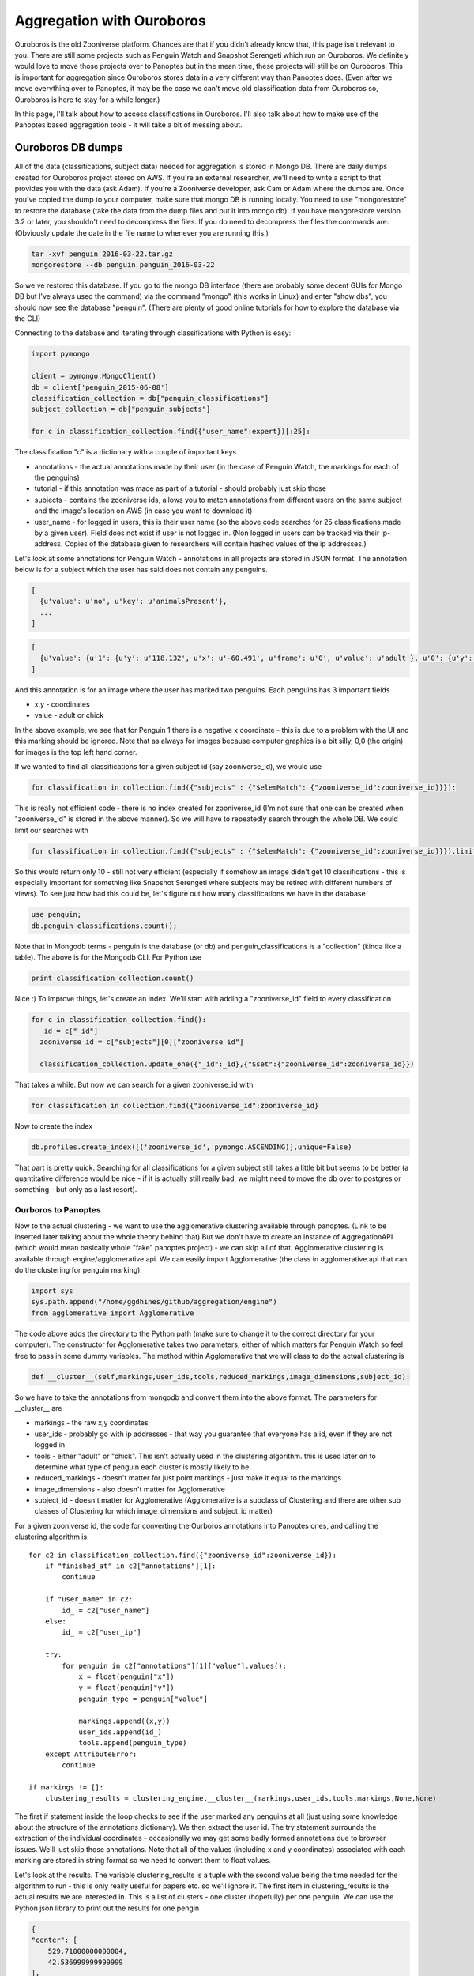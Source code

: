 **************************
Aggregation with Ouroboros
**************************

Ouroboros is the old Zooniverse platform. Chances are that if you didn't already know that, this page isn't relevant to you. There are still some projects such as Penguin Watch and Snapshot Serengeti which run on Ouroboros. We definitely would love to move those projects over to Panoptes but in the mean time, these projects will still be on Ouroboros. This is important for aggregation since Ouroboros stores data in a very different way than Panoptes does. (Even after we move everything over to Panoptes, it may be the case we can't move old classification data from Ouroboros so, Ouroboros is here to stay for a while longer.)

In this page, I'll talk about how to access classifications in Ouroboros. I'll also talk about how to make use of the Panoptes based aggregation tools - it will take a bit of messing about.

Ouroboros DB dumps
==================

All of the data (classifications, subject data) needed for aggregation is stored in Mongo DB. There are daily dumps created for Ouroboros project stored on AWS. If you're an external researcher, we'll need to write a script to that provides you with the data (ask Adam). If you're a Zooniverse developer, ask Cam or Adam where the dumps are.
Once you've copied the dump to your computer, make sure that mongo DB is running locally. You need to use "mongorestore" to restore the database (take the data from the dump files and put it into mongo db). If you have mongorestore version 3.2 or later, you shouldn't need to decompress the files. If you do need to decompress the files the commands are: (Obviously update the date in the file name to whenever you are running this.)

.. code-block:: console

    tar -xvf penguin_2016-03-22.tar.gz
    mongorestore --db penguin penguin_2016-03-22

So we've restored this database. If you go to the mongo DB interface (there are probably some decent GUIs for Mongo DB but I've always used the command) via the command "mongo" (this works in Linux) and enter "show dbs", you should now see the database "penguin". (There are plenty of good online tutorials for how to explore the database via the CLI)

Connecting to the database and iterating through classifications with Python is easy:

.. code-block:: python

    import pymongo

    client = pymongo.MongoClient()
    db = client['penguin_2015-06-08']
    classification_collection = db["penguin_classifications"]
    subject_collection = db["penguin_subjects"]

    for c in classification_collection.find({"user_name":expert})[:25]:

The classification "c" is a dictionary with a couple of important keys

* annotations - the actual annotations made by their user (in the case of Penguin Watch, the markings for each of the penguins)
* tutorial - if this annotation was made as part of a tutorial - should probably just skip those
* subjects - contains the zooniverse ids, allows you to match annotations from different users on the same subject and the image's location on AWS (in case you want to download it)
* user_name - for logged in users, this is their user name (so the above code searches for 25 classifications made by a given user). Field does not exist if user is not logged in. (Non logged in users can be tracked via their ip-address. Copies of the database given to researchers will contain hashed values of the ip addresses.)

Let's look at some annotations for Penguin Watch - annotations in all projects are stored in JSON format. The annotation below is for a subject which the user has said does not contain any penguins.

.. code-block:: javascript

    [
      {u'value': u'no', u'key': u'animalsPresent'},
      ...
    ]



.. code-block:: javascript

    [
      {u'value': {u'1': {u'y': u'118.132', u'x': u'-60.491', u'frame': u'0', u'value': u'adult'}, u'0': {u'y': u'167.988', u'x': u'127.011', u'frame': u'0', u'value': u'adult'}}, u'key': u'animalsPresent'},
    ]

And this annotation is for an image where the user has marked two penguins. Each penguins has 3 important fields

* x,y - coordinates
* value - adult or chick

In the above example, we see that for Penguin 1 there is a negative x coordinate - this is due to a problem with the UI and this marking should be ignored. Note that as always for images because computer graphics is a bit silly, 0,0 (the origin) for images is the top left hand corner.

If we wanted to find all classifications for a given subject id (say zooniverse_id), we would use

.. code-block:: python

    for classification in collection.find({"subjects" : {"$elemMatch": {"zooniverse_id":zooniverse_id}}}):

This is really not efficient code - there is no index created for zooniverse_id (I'm not sure that one can be created when "zooniverse_id" is stored in the above manner). So we will have to repeatedly search through the whole DB. We could limit our searches with

.. code-block:: python

    for classification in collection.find({"subjects" : {"$elemMatch": {"zooniverse_id":zooniverse_id}}}).limit(10):

So this would return only 10 - still not very efficient (especially if somehow an image didn't get 10 classifications - this is especially important for something like Snapshot Serengeti where subjects may be retired with different numbers of views). To see just how bad this could be, let's figure out how many classifications we have in the database

.. code-block:: console

    use penguin;
    db.penguin_classifications.count();

Note that in Mongodb terms - penguin is the database (or db) and penguin_classifications is a "collection" (kinda like a table).  The above is for the Mongodb CLI. For Python use

.. code-block:: python

    print classification_collection.count()

Nice :) To improve things, let's create an index. We'll start with adding a "zooniverse_id" field to every classification

.. code-block:: python

    for c in classification_collection.find():
      _id = c["_id"]
      zooniverse_id = c["subjects"][0]["zooniverse_id"]

      classification_collection.update_one({"_id":_id},{"$set":{"zooniverse_id":zooniverse_id}})

That takes a while. But now we can search for a given zooniverse_id with

.. code-block:: python

    for classification in collection.find({"zooniverse_id":zooniverse_id}

Now to create the index

.. code-block:: python

    db.profiles.create_index([('zooniverse_id', pymongo.ASCENDING)],unique=False)

That part is pretty quick. Searching for all classifications for a given subject still takes a little bit but seems to be better (a quantitative difference would be nice - if it is actually still really bad, we might need to move the db over to postgres or something - but only as a last resort).

Ourboros to Panoptes
####################

Now to the actual clustering - we want to use the agglomerative clustering available through panoptes. (Link to be inserted later talking about the whole theory behind that) But we don't have to create an instance of AggregationAPI (which would mean basically whole "fake" panoptes project) - we can skip all of that.
Agglomerative clustering is available through engine/agglomerative.api. We can easily import Agglomerative (the class in agglomerative.api that can do the clustering for penguin marking).

.. code-block:: python

    import sys
    sys.path.append("/home/ggdhines/github/aggregation/engine")
    from agglomerative import Agglomerative

The code above adds the directory to the Python path (make sure to change it to the correct directory for your computer). The constructor for Agglomerative takes two parameters, either of which matters for Penguin Watch so feel free to pass in some dummy variables. The method within Agglomerative that we will class to do the actual clustering is

.. code-block:: python

    def __cluster__(self,markings,user_ids,tools,reduced_markings,image_dimensions,subject_id):

So we have to take the annotations from mongodb and convert them into the above format. The parameters for __cluster__ are

* markings - the raw x,y coordinates
* user_ids - probably go with ip addresses - that way you guarantee that everyone has a id, even if they are not logged in
* tools - either "adult" or "chick". This isn't actually used in the clustering algorithm. this is used later on to determine what type of penguin each cluster is mostly likely to be
* reduced_markings - doesn't matter for just point markings - just make it equal to the markings
* image_dimensions - also doesn't matter for Agglomerative
* subject_id - doesn't matter for Agglomerative (Agglomerative is a subclass of Clustering and there are other sub classes of Clustering for which image_dimensions and subject_id matter)

For a given zooniverse id, the code for converting the Ourboros annotations into Panoptes ones, and calling the clustering algorithm is::

    for c2 in classification_collection.find({"zooniverse_id":zooniverse_id}):
        if "finished_at" in c2["annotations"][1]:
            continue

        if "user_name" in c2:
            id_ = c2["user_name"]
        else:
            id_ = c2["user_ip"]

        try:
            for penguin in c2["annotations"][1]["value"].values():
                x = float(penguin["x"])
                y = float(penguin["y"])
                penguin_type = penguin["value"]

                markings.append((x,y))
                user_ids.append(id_)
                tools.append(penguin_type)
        except AttributeError:
            continue

    if markings != []:
        clustering_results = clustering_engine.__cluster__(markings,user_ids,tools,markings,None,None)

The first if statement inside the loop checks to see if the user marked any penguins at all (just using some knowledge about the structure of the annotations dictionary). We then extract the user id.
The try statement surrounds the extraction of the individual coordinates - occasionally we may get some badly formed annotations due to browser issues. We'll just skip those annotations. Note that all of the values (including x and y coordinates) associated with each marking are stored in string format so we need to convert them to float values.

Let's look at the results. The variable clustering_results is a tuple with the second value being the time needed for the algorithm to run - this is only really useful for papers etc. so we'll ignore it. The first item in clustering_results is the actual results we are interested in. This is a list of clusters - one cluster (hopefully) per one penguin. We can use the Python json library to print out the results for one pengin

.. code-block:: json

    {
    "center": [
        529.71000000000004,
        42.536999999999999
    ],
    "cluster members": [
        [
            523.387,
            40.582
        ],
        [
            523.649,
            40.776
        ],
        [
            529.712,
            42.063
        ],
        [
            528.786,
            42.844
        ],
        [
            528.824,
            41.469
        ],
        [
            526.054,
            48.076
        ],
        [
            526.69,
            38.973
        ],
        [
            527.087,
            42.537
        ],
        [
            527.83,
            40.357
        ],
        [
            530.179,
            44.801
        ],
        [
            529.71,
            45.932
        ],
        [
            531.925,
            44.746
        ],
        [
            531.803,
            43.478
        ],
        [
            541.235,
            38.68
        ],
        [
            536.761,
            43.378
        ],
        [
            533.883,
            44.69
        ],
        [
            534.46,
            41.449
        ]
    ],
    "num users": 17,
    "tool_classification": [
        {
            "adult": 1
        },
        -1
    ],
    "tools": [
        "adult",
        "adult",
        "adult",
        "adult",
        "adult",
        "adult",
        "adult",
        "adult",
        "adult",
        "adult",
        "adult",
        "adult",
        "adult",
        "chick",
        "adult",
        "adult",
        "adult"
    ],
    "users": [
        users
    ]
    }

So we have some fields to look at.

* center - the median center of this cluster
* cluster members - the individuals coordinates of each marking
* num users - how many people have marked this penguin
* tool_classification - ignore this - honestly not sure why this is here. Have made a note to double check
* tools - what tools (adult or chick) users have used to mark this penguin
* users - the list of users which marked this people. We've removed the list of users since that included some ip addresses.

For each cluster, we want to report three things in our csv output file.

* the center
* probability of true positive
* probability of "adult"

We can get the first field directly from the clustering results. Probability of true positive is how likely the cluster represents an actual penguin - as opposed to someone confusing some rocks and snow with a penguin. All things being equal, the markings a cluster contains, the more likely it is that that cluster is a true positive.
So for the "probability" of being a true positive, we'll report the percentage of users who have a marking in that cluster. (Quotations around probability there since it is a slight abuse of the term.) We'll also report the raw number of people who marked a penguin - sometimes the raw number is useful in addition to the percentage. Similarly for probability of adult we'll report the percentage of people who marked a penguin as an adult (as opposed to being a chick.)

Regions of Interest
*******************

To make things more interesting, with Penguin Watch, users are often asked to only mark penguins in a certain region of an image. The rest of the image is grayed out and it should, in theory, be impossible for people to not even make markings outside the region of interest (ROI).
However, things don't always work out in practice and we can have markings outside the ROI (most likely due to browser issues). So after we've found a cluster of markings - we need to double check that the center is inside of the ROI.

At the same time, we also need to convert zooniverse ids into the subject ids which the penguin watch team will understand. Each image has a "path" id which is how the researchers organized their data. To access these path ids::

    path = subject_collection.find_one({"zooniverse_id":zooniverse_id})["metadata"]["path"]

An example result would be - PETEa/PETEa2013b_000157.JPG. "PETEa" is the camera id which is how we can access the ROI for this image. To make things slightly more complicated, some of the path names have changed between what Zooniverse has and what the Penguin Watch researchers have. Below is the complete list of all name changes that Zooniverse is currently aware of.

=============   =================
Zooniverse ID   Pre-zooniverse ID
-------------   -----------------
BALIa2014a
BOOTa2012a	PCHAa2013
BOOTa2014a
BOOTb2013a	PCHb2013
BOOTb2014a
BOOTb2014b
BROWa2012a
CUVEa2013a
CUVEa2013b
CUVEa2014a
DAMOa2014a
DANCa2012a	DANCa2013
DANCb2013a
DANCb2014a
FORTa2011a
GEORa2013a
GEORa2013b
HALFa2012a
HALFa2013a
HALFb2013a
HALFc2013a
LOCKa2012a
LOCKa2012b
LOCKa2013a
LOCKb2013a
LOCKb2013b
MAIVb2012a	MAIVb2013
MAIVb2013a
MAIVb2013c
MAIVc2013
MAIVc2013b
MAIVd2014a
NEKOa2012a	NEKOa2013
NEKOa2013a
NEKOa2013b
NEKOa2013c
NEKOa2014a
NEKOb2013
NEKOc2013a
NEKOc2013b
NEKOc2013c
NEKOc2014b
PCHAc2013
PETEa2012a
PETEa2013a	PETEa2013a
PETEa2013b	PETEa2013a
PETEa2013c
PETEa2014b
PETEb2012a
PETEb2012b	PETEb2013
PETEb2013b
PETEc2013a
PETEc2013b
PETEc2014a
PETEc2014b
PETEd2013a
PETEd2013b
PETEe2013a
PETEe2013b
PETEf2014a
SALIa2012a
SALIa2013a
SALIa2013b
SALIa2013c
SALIa2013d
SALIa2013e
SIGNa2012a
SIGNa2013a	SIGNa2013
SPIGa2012a
SPIGa2013b
SPIGa2014a
SPIGa2014b
YALOa2013a
YALOa2014c
=============   =================

So the left hand side is that Zooniverse has and the right hand side gives any changes necessary for the researchers to make sense of the data. The ROIs are stored in the Penguins repo on the Zooniverse github site; under the public directory in the roi.tsv. To load the values from this file use the code::

    with open("/Penguins/public/roi.tsv","rb") as roiFile:
            roiFile.readline()
            reader = csv.reader(roiFile,delimiter="\t")
            for l in reader:
                path = l[0]
                t = [r.split(",") for r in l[1:] if r != ""]
                roi_dict[path] = [(int(x)/1.92,int(y)/1.92) for (x,y) in t]

The first readline above skips the header line. Then we read through each path one at a time. Each corner is represented by a x,y value (tab separated - so we set delimiter = "\t", see the Python csv library for more info). We scale each set of values by 1.92 which is the difference between the original image size and the size of the image shown to the users (forget which that number is documented).

To check if a given marking is inside of the ROI, we use the following code (remember that origin is at the top LHS of the image) ::

    def __in_roi__(self,site,marking):
        """
        does the actual checking
        :param object_id:
        :param marking:
        :return:
        """

        if site not in roi_dict:
            return True
        roi = roi_dict[site]

        x = float(marking["x"])
        y = float(marking["y"])


        X = []
        Y = []

        for segment_index in range(len(roi)-1):
            rX1,rY1 = roi[segment_index]
            X.append(rX1)
            Y.append(-rY1)

        # find the line segment that "surrounds" x and see if y is above that line segment (remember that
        # images are flipped)
        for segment_index in range(len(roi)-1):
            if (roi[segment_index][0] <= x) and (roi[segment_index+1][0] >= x):
                rX1,rY1 = roi[segment_index]
                rX2,rY2 = roi[segment_index+1]

                # todo - check why such cases are happening
                if rX1 == rX2:
                    continue

                m = (rY2-rY1)/float(rX2-rX1)
                rY = m*(x-rX1)+rY1

                if y >= rY:
                    # we have found a valid marking
                    # create a special type of animal None that is used when the animal type is missing
                    # thus, the marking will count towards not being noise but will not be used when determining the type

                    return True
                else:
                    return False

        # probably shouldn't happen too often but if it does, assume that we are outside of the ROI
        return False

An example of a site name is "BALIa2014a". If for whatever reason we don't have an ROI for the given site - just say yes. Don't have time right now for the full details of what's happening above. (Hopefully later.)
